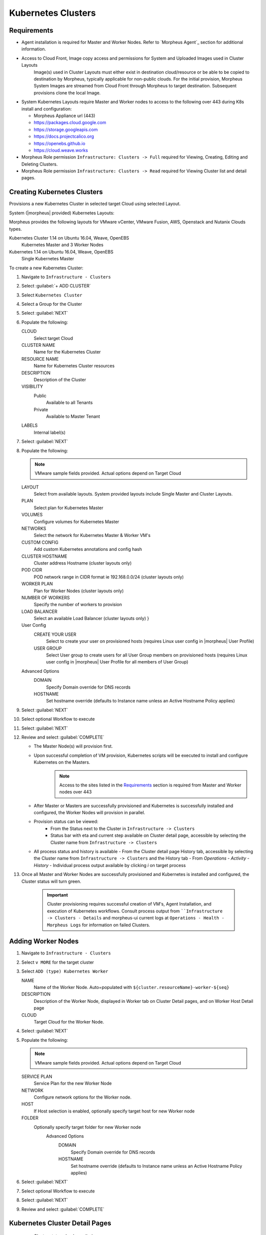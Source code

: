 Kubernetes Clusters
-------------------

Requirements
^^^^^^^^^^^^

- Agent installation is required for Master and Worker Nodes. Refer to `Morpheus Agent`_ section for additional information.
- Access to Cloud Front, Image copy access and permissions for System and Uploaded Images used in Cluster Layouts
   Image(s) used in Cluster Layouts must either exist in destination cloud/resource or be able to be copied to destination by Morpheus, typically applicable for non-public clouds. For the initial provision, Morpheus System Images are streamed from Cloud Front through Morpheus to target destination. Subsequent provisions clone the local Image.
- System Kubernetes Layouts require Master and Worker nodes to access to the following over 443 during K8s install and configuration:

  * Morpheus Appliance url (443)
  * https://packages.cloud.google.com
  * https://storage.googleapis.com
  * https://docs.projectcalico.org
  * https://openebs.github.io
  * https://cloud.weave.works

- Morpheus Role permission ``Infrastructure: Clusters -> Full`` required for Viewing, Creating, Editing and Deleting Clusters.
- Morpheus Role permission ``Infrastructure: Clusters -> Read`` required for Viewing Cluster list and detail pages.

Creating Kubernetes Clusters
^^^^^^^^^^^^^^^^^^^^^^^^^^^^

Provisions a new Kubernetes Cluster in selected target Cloud using selected Layout.

System (|morpheus| provided) Kubernetes Layouts:

Morpheus provides the following layouts for VMware vCenter, VMware Fusion, AWS, Openstack and Nutanix Clouds types.

Kubernetes Cluster 1.14 on Ubuntu 16.04, Weave, OpenEBS
  Kubernetes Master and 3 Worker Nodes
Kubernetes 1.14 on Ubuntu 16.04, Weave, OpenEBS
  Single Kubernetes Master

To create a new Kubernetes Cluster:

#. Navigate to ``Infrastructure - Clusters``
#. Select :guilabel:`+ ADD CLUSTER`
#. Select ``Kubernetes Cluster``
#. Select a Group for the Cluster
#. Select :guilabel:`NEXT`
#. Populate the following:

   CLOUD
    Select target Cloud
   CLUSTER NAME
    Name for the Kubernetes Cluster
   RESOURCE NAME
    Name for Kubernetes Cluster resources
   DESCRIPTION
    Description of the Cluster
   VISIBILITY
    Public
      Available to all Tenants
    Private
      Available to Master Tenant
   LABELS
    Internal label(s)

#. Select :guilabel:`NEXT`
#. Populate the following:

   .. note:: VMware sample fields provided. Actual options depend on Target Cloud

   LAYOUT
    Select from available layouts. System provided layouts include Single Master and Cluster Layouts.
   PLAN
    Select plan for Kubernetes Master
   VOLUMES
    Configure volumes for Kubernetes Master
   NETWORKS
    Select the network for Kubernetes Master & Worker VM's
   CUSTOM CONFIG
    Add custom Kubernetes annotations and config hash
   CLUSTER HOSTNAME
    Cluster address Hostname (cluster layouts only)
   POD CIDR
    POD network range in CIDR format ie 192.168.0.0/24 (cluster layouts only)
   WORKER PLAN
    Plan for Worker Nodes (cluster layouts only)
   NUMBER OF WORKERS
    Specify the number of workers to provision
   LOAD BALANCER
    Select an available Load Balancer (cluster layouts only) }
   User Config
     CREATE YOUR USER
       Select to create your user on provisioned hosts (requires Linux user config in |morpheus| User Profile)
     USER GROUP
       Select User group to create users for all User Group members on provisioned hosts (requires Linux user config in |morpheus| User Profile for all members of User Group)
   Advanced Options
    DOMAIN
      Specify Domain override for DNS records
    HOSTNAME
      Set hostname override (defaults to Instance name unless an Active Hostname Policy applies)

#. Select :guilabel:`NEXT`
#. Select optional Workflow to execute
#. Select :guilabel:`NEXT`
#. Review and select :guilabel:`COMPLETE`

   - The Master Node(s) will provision first.
   - Upon successful completion of VM provision, Kubernetes scripts will be executed to install and configure Kubernetes on the Masters.
       .. note:: Access to the sites listed in the `Requirements`_ section is required from Master and Worker nodes over 443
   - After Master or Masters are successfully provisioned and Kubernetes is successfully installed and configured, the Worker Nodes will provision in parallel.
   - Provision status can be viewed:
      - From the Status next to the Cluster in ``Infrastructure -> Clusters``
      - Status bar with eta and current step available on Cluster detail page, accessible by selecting the Cluster name from ``Infrastructure -> Clusters``
   - All process status and history is available
     - From the Cluster detail page History tab, accessible by selecting the Cluster name from ``Infrastructure -> Clusters`` and the History tab
     - From `Operations - Activity - History`
     - Individual process output available by clicking `i` on target process

#. Once all Master and Worker Nodes are successfully provisioned and Kubernetes is installed and configured, the Cluster status will turn green.

    .. IMPORTANT:: Cluster provisioning requires successful creation of VM's, Agent Installation, and execution of Kubernetes workflows. Consult process output from ````Infrastructure -> Clusters - Details`` and morpheus-ui current logs at ``Operations - Health - Morpheus Logs`` for information on failed Clusters.

Adding Worker Nodes
^^^^^^^^^^^^^^^^^^^

#. Navigate to ``Infrastructure - Clusters``
#. Select ``v MORE`` for the target cluster
#. Select ``ADD (type) Kubernetes Worker``

   NAME
      Name of the Worker Node. Auto=populated with ``${cluster.resourceName}-worker-${seq}``
   DESCRIPTION
      Description of the Worker Node, displayed in Worker tab on Cluster Detail pages, and on Worker Host Detail page
   CLOUD
      Target Cloud for the Worker Node.

#. Select :guilabel:`NEXT`
#. Populate the following:

   .. note:: VMware sample fields provided. Actual options depend on Target Cloud

   SERVICE PLAN
    Service Plan for the new Worker Node
   NETWORK
    Configure network options for the Worker node.
   HOST
    If Host selection is enabled, optionally specify target host for new Worker node
   FOLDER
    Optionally specify target folder for new Worker node
      Advanced Options
       DOMAIN
         Specify Domain override for DNS records
       HOSTNAME
         Set hostname override (defaults to Instance name unless an Active Hostname Policy applies)

#. Select :guilabel:`NEXT`
#. Select optional Workflow to execute
#. Select :guilabel:`NEXT`
#. Review and select :guilabel:`COMPLETE`

Kubernetes Cluster Detail Pages
^^^^^^^^^^^^^^^^^^^^^^^^^^^^^^^


       - Cluster status check results icon
       - Name of the Cluster
       - Last sync date, time and duration
       - Edit, Delete and Actions buttons
          - Actions
              - Refresh
                  - Sync the Cluster Status
              - Permissions
                 View and edit Cluster Group, Tenant and Service Plan Access
              - View API Token
                 Displays API Token for Cluster
              - View Kube Config
                 Displays Cluster Configuration
       - Costs this month (to date, when ``Show Costing`` is enabled)
       - Cluster resource utilization stats
       - Counts for current Masters, Workers, Containers, Services, Jobs and Discovered Containers in the Cluster

.. tabs::

    .. tab:: SUMMARY

       .. image:: /images/infrastructure/clusters/kubeClusterSummary.png

       Kubernetes Cluster summary tab contains:

       - More Cluster metadata including Name, Type, Created By, Worker CPU, Worker Memory (used/max), Worker Storage (used/max), Enabled: Yes/No, and Description.
       - Memory chart with total Cluster Free and Used Memory over last 24 hours
       - Storage chart with total Cluster Reserved and Used Storage over last 24 hours
       - CPU chart with total Cluster CPU Utilization over last 24 hours
       - IOPS Chart with total Cluster IOPS over last 24 hours
       - IOPS Chart with total Cluster Network utilization over last 24 hours

    .. tab:: NAMESPACES

        .. image:: /images/infrastructure/clusters/kubeClusterNamespaces.png

    .. tab:: WIKI

        .. image:: /images/infrastructure/clusters/kubeClusterWiki.png

    .. tab:: MASTERS

        .. image:: /images/infrastructure/clusters/kubeClusterMasters.png

    .. tab:: WORKERS

        .. image:: /images/infrastructure/clusters/kubeClusterWorkers.png

    .. tab:: CONTAINERS

        .. image:: /images/infrastructure/clusters/kubeClusterContainers.png

    .. tab:: HISTORY

        .. image:: /images/infrastructure/clusters/kubeClusterHistory.png
